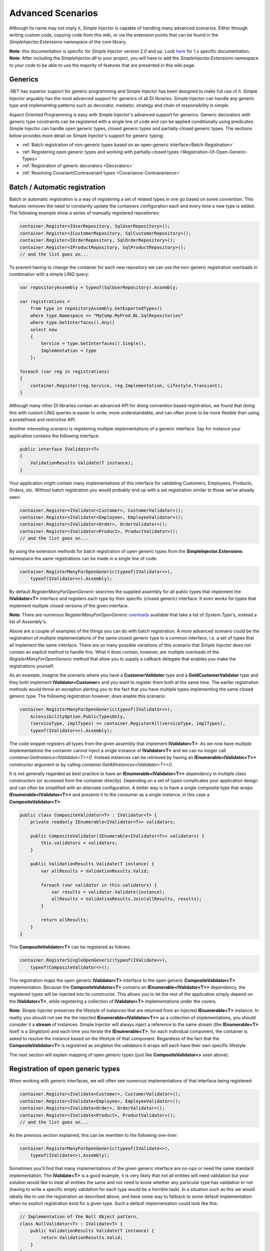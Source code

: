==================
Advanced Scenarios
==================

Although its name may not imply it, *Simple Injector* is capable of handling many advanced scenarios. Either through writing custom code, copying  code from this wiki, or via the extension points that can be found in the *SimpleInjector.Extensions* namespace of the core library.

.. container:: Note

    **Note**: this documentation is specific for *Simple Injector version 2.0* and up. Look `here <https://simpleinjector.codeplex.com/wikipage?title=Advanced-scenarios&version=48>`_ for 1.x specific documentation.

.. container:: Note

    **Note**: After including the *SimpleInjector.dll* to your project, you will have to add the *SimpleInjector.Extensions* namespace to your code to be able to use the majority of features that are presented in this wiki page.

.. _Generics:

Generics
========

.NET has superior support for generic programming and Simple Injector has been designed to make full use of it. Simple Injector arguably has the most advanced support for generics of all DI libraries. Simple Injector can handle any generic type and implementing patterns such as decorator, mediator, strategy and chain of responsibility is simple.

Aspect Oriented Programming is easy with Simple Injector's advanced support for generics. Generic decorators with generic type constraints can be registered with a single line of code and can be applied conditionally using predicates. Simple Injector can handle open generic types, closed generic types and partially-closed generic types. The sections below provides more detail on Simple Injector's support for generic typing:

* :ref:`Batch registration of non-generic types based on an open-generic interface<Batch-Registration>`
* :ref:`Registering open generic types and working with partially-closed types <Registration-Of-Open-Generic-Types>`
* :ref:`Registration of generic decorators <Decorators>`
* :ref:`Resolving Covariant/Contravariant types <Covariance-Contravariance>`

.. _Batch_Registration:
.. _Batch-Registration:

Batch / Automatic registration
==============================

Batch or automatic registration is a way of registering a set of related types in one go based on some convention. This features removes the need to constantly update the containers configuration each and every time a new type is added. The following example show a series of manually registered repositories: 

.. code-block:: c#

    container.Register<IUserRepository, SqlUserRepository>();
    container.Register<ICustomerRepository, SqlCustomerRepository>();
    container.Register<IOrderRepository, SqlOrderRepository>();
    container.Register<IProductRepository, SqlProductRepository>();
    // and the list goes on...

To prevent having to change the container for each new repository we can use the non-generic registration overloads in combination with a simple LINQ query:

.. code-block:: c#

    var repositoryAssembly = typeof(SqlUserRepository).Assembly;

    var registrations =
        from type in repositoryAssembly.GetExportedTypes()
        where type.Namespace == "MyComp.MyProd.BL.SqlRepositories"
        where type.GetInterfaces().Any()
        select new
        {
            Service = type.GetInterfaces().Single(),
            Implementation = type
        };

    foreach (var reg in registrations)
    {
        container.Register(reg.Service, reg.Implementation, Lifestyle.Transient);
    }

Although many other DI libraries contain an advanced API for doing convention based registration, we found that doing this with custom LINQ queries is easier to write, more understandable, and can often prove to be more flexible than using a predefined and restrictive API.

Another interesting scenario is registering multiple implementations of a generic interface. Say for instance your application contains the following interface:

.. code-block:: c#

    public interface IValidator<T>
    {
        ValidationResults Validate(T instance);
    }

Your application might contain many implementations of this interface for validating Customers, Employees, Products, Orders, etc. Without batch registration you would probably end up with a set registration similar to those we've already seen:

.. code-block:: c#

    container.Register<IValidator<Customer>, CustomerValidator>();
    container.Register<IValidator<Employee>, EmployeeValidator>();
    container.Register<IValidator<Order>, OrderValidator>();
    container.Register<IValidator<Product>, ProductValidator>();
    // and the list goes on...

By using the extension methods for batch registration of open generic types from the **SimpleInjector.Extensions** namespace the same registrations can be made in a single line of code:

.. code-block:: c#

    container.RegisterManyForOpenGeneric(typeof(IValidator<>),
        typeof(IValidator<>).Assembly);

By default *RegisterManyForOpenGeneric* searches the supplied assembly for all public types that implement the **IValidator<T>** interface and registers each type by their specific (closed generic) interface. It even works for types that implement multiple closed versions of the given interface.

.. container:: Note

    **Note**: There are numerous *RegisterManyForOpenGeneric* `overloads <https://simpleinjector.org/ReferenceLibrary/?topic=html/Overload_SimpleInjector_Extensions_OpenGenericBatchRegistrationExtensions_RegisterManyForOpenGeneric.htm>`_ available that take a list of *System.Type*'s, instead a list of *Assembly*'s.

Above are a couple of examples of the things you can do with batch registration. A more advanced scenario could be the registration of multiple implementations of the same closed generic type to a common interface, i.e. a set of types that all implement the same interface. There are so many possible variations of this scenario that *Simple Injector* does not contain an explicit method to handle this. What it does contain, however, are multiple overloads of the *RegisterManyForOpenGeneric* method that allow you to supply a callback delegate that enables you make the registrations yourself. 

As an example, imagine the scenario where you have a **CustomerValidator** type and a **GoldCustomerValidator** type and they both implement **IValidator<Customer>** and you want to register them both at the same time. The earlier registration methods would throw an exception alerting you to the fact that you have multiple types implementing the same closed generic type. The following registration however, does enable this scenario:

.. code-block:: c#

    container.RegisterManyForOpenGeneric(typeof(IValidator<>),
        AccessibilityOption.PublicTypesOnly,
        (serviceType, implTypes) => container.RegisterAll(serviceType, implTypes),
        typeof(IValidator<>).Assembly);

The code snippet registers all types from the given assembly that implement **IValidator<T>**. As we now have multiple implementations the container cannot inject a single instance of **IValidator<T>** and we can no longer call *container.GetInstance<IValidator<T>>()*. Instead instances can be retrieved by having an **IEnumerable<IValidator<T>>** constructor argument or by calling *container.GetAllInstances<IValidator<T>>()*.

It is not generally regarded as best practice to have an **IEnumerable<IValidator<T>>** dependency in multiple class constructors (or accessed from the  container directly). Depending on a set of types complicates your application design and can often be simplified with an alternate configuration. A better way is to have a single composite type that wraps **IEnumerable<IValidator<T>>** and presents it to the consumer as a single instance, in this case a **CompositeValidator<T>**:

.. code-block:: c#

    public class CompositeValidator<T> : IValidator<T> {
        private readonly IEnumerable<IValidator<T>> validators;

        public CompositeValidator(IEnumerable<IValidator<T>> validators) {
            this.validators = validators;
        }

        public ValidationResults Validate(T instance) {
            var allResults = ValidationResults.Valid;

            foreach (var validator in this.validators) {
                var results = validator.Validate(instance);
                allResults = ValidationResults.Join(allResults, results);
            }

            return allResults;
        }
    }

This **CompositeValidator<T>** can be registered as follows:

.. code-block:: c#

    container.RegisterSingleOpenGeneric(typeof(IValidate<>), 
        typeof(CompositeValidator<>));

This registration maps the open generic **IValidator<T>** interface to the open generic **CompositeValidator<T>** implementation. Because the **CompositeValidator<T>** contains an **IEnumerable<IValidator<T>>** dependency, the registered types will be injected into its constructor. This allows you to let the rest of the application simply depend on the **IValidator<T>**, while registering a collection of **IValidator<T>** implementations under the covers.

.. container:: Note

    **Note**: *Simple Injector* preserves the lifestyle of instances that are returned from an injected **IEnumerable<T>** instance. In reality you should not see the the injected **IEnumerable<IValidator<T>>** as a collection of implementations, you should consider it a **stream** of instances. Simple Injector will always inject a reference to the same stream (the **IEnumerable<T>** itself is a *Singleton*) and each time you iterate the **IEnumerable<T>**, for each individual component, the container is asked to resolve the instance based on the lifestyle of that component. Regardless of the fact that the **CompositeValidator<T>** is registered as singleton the validators it wraps will each have their own specific lifestyle.

The next section will explain mapping of open generic types (just like **CompositeValidator<>** seen above).

.. _Registration_Of_Open_Generic_Types:
.. _Registration-Of-Open-Generic-Types:

Registration of open generic types
==================================

When working with generic interfaces, we will often see numerous implementations of that interface being registered:

.. code-block:: c#

    container.Register<IValidate<Customer>, CustomerValidator>();
    container.Register<IValidate<Employee>, EmployeeValidator>();
    container.Register<IValidate<Order>, OrderValidator>();
    container.Register<IValidate<Product>, ProductValidator>();
    // and the list goes on...

As the previous section explained, this can be rewritten to the following one-liner:

.. code-block:: c#

    container.RegisterManyForOpenGeneric(typeof(IValidate<>), 
        typeof(IValidate<>).Assembly);

Sometimes you'll find that many implementations of the given generic interface are no-ops or need the same standard implementation. The **IValidate<T>** is a good example, it is very likely that not all entities will need validation but your solution would like to treat all entities the same and not need to know whether any particular type has validation or not (having to write a specific empty validation for each type would be a horrible task). In a situation such as this we would ideally like to use the registration as described above, and have some way to fallback to some default implementation when no explicit registration exist for a given type. Such a default implementation could look like this:
 
.. code-block:: c#

    // Implementation of the Null Object pattern.
    class NullValidator<T> : IValidate<T> {
        public ValidationResults Validate(T instance) {
            return ValidationResults.Valid;
        }
    }


We could configure the container to use this **NullValidator<T>** for any entity that does not need validation:

.. code-block:: c#

    container.Register<IValidate<OrderLine>, NullValidator<OrderLine>>();
    container.Register<IValidate<Address>, NullValidator<Address>>();
    container.Register<IValidate<UploadImage>, NullValidator<UploadImage>>();
    container.Register<IValidate<Mothership>, NullValidator<Mothership>>();
    // and the list goes on...

This repeated registration is, of course, not very practical. Falling back to such a default implementation is a good example for **unregistered type resolution**. *Simple Injector* contains an event that you can hook into that allows you to fallback to a default implementation. The `RegisterOpenGeneric <https://simpleinjector.org/ReferenceLibrary/?topic=html/Methods_T_SimpleInjector_Extensions_OpenGenericRegistrationExtensions.htm>`_ extension method is defined to handle this registration. The **NullValidator<>** would be registered as follows:

.. code-block:: c#

    // using SimpleInjector.Extensions;
    container.RegisterOpenGeneric(typeof(IValidate<>), typeof(NullValidator<>));

The result of this registration is exactly as you would have expected to see from the individual registrations above. Each request for **IValidate<Department>**, for example, will return a single **NullValidator<Department>** instance each time.

.. container:: Note

    **Note**: Because the use of unregistered type resolution will only get called for types that are not explicitly registered this allows for the default implementation to be overridden with specific implementations. The *RegisterManyForOpenGeneric* method covered above does not use unregistered type resolution, it registers all the concrete types it finds in the given assemblies. Those types will therefore always be returned, giving a very convenient and easy to grasp mix.

There's an advanced version of *RegisterOpenGeneric* overload that allows applying the open generic type conditionally, based on a supplied predicate. Example:

.. code-block:: c#

    container.RegisterOpenGeneric(typeof(IValidator<>), typeof(LeftValidator<>),
        c => c.ServiceType.GetGenericArguments().Single().Namespace.Contains("Left"));

    container.RegisterOpenGeneric(typeof(IValidator<>), typeof(RightValidator<>),
        c => c.ServiceType.GetGenericArguments().Single().Namespace.Contains("Right"));

*Simple Injector* protects you from defining invalid registrations by ensuring that given the registrations do not overlap. Building on the last code snippet, imagine accidentally defining a type in the namespace "MyCompany.LeftRight". In this case both open-generic implementations would apply, but *Simple Injector* will never silently pick one. It will throw an exception instead.

There are some instance where want to have a fallback implementation in the case that no other implementation was applied and this can be achieved by checking the **Handled** property of the predicate's **OpenGenericPredicateContext** object:

.. code-block:: c#

    container.RegisterOpenGeneric(typeof(IRepository<>), typeof(ReadOnlyRepository<>),
        c => typeof(IReadOnlyEntity).IsAssignableFrom(c.ServiceType.GetGenericArguments().Single()));

    container.RegisterOpenGeneric(typeof(IRepository<>), typeof(ReadWriteRepository<>),
        c => !c.Handled);

In the case where the open generic implementation contains generic type constraints *Simple Injector* will automatically apply the type conditionally based on its generic type constraints:

.. code-block:: c#

    class ReadOnlyRepository<T> : IRepository<T> where T : IReadOnlyEntity { }

    container.RegisterOpenGeneric(typeof(IRepository<>), typeof(ReadOnlyRepository<>));
    container.RegisterOpenGeneric(typeof(IRepository<>), typeof(ReadWriteRepository<>),
        c => !c.Handled);

The final option in *Simple Injector* is to supply the *RegisterOpenGeneric* method with a partially-closed generic type:

.. code-block:: c#

    // SomeValidator<List<T>>
    var partiallyClosedType = typeof(SomeValidator<>).MakeGenericType(typeof(List<>));
    container.RegisterOpenGeneric(typeof(IValidator<>), partiallyClosedType);

The type **SomeValidator<List<T>>** is called **partially-closed**, since although its generic type argument has been filled in with a type, it still contains a generic type argument. *Simple Injector* will be able to apply these constraints, just as it handles any other generic type constraints.

.. _Unregistered_Type_Resolution:
.. _Unregistered-Type-Resolution:

Unregistered type resolution
============================

Unregistered type resolution is the ability to get notified by the container when a type that is currently unregistered in the container, is requested for the first time. This gives the user (or extension point) the change of registering that type. *Simple Injector* supports this scenario with the `ResolveUnregisteredType <https://simpleinjector.org/ReferenceLibrary/?topic=html/E_SimpleInjector_Container_ResolveUnregisteredType.htm>`_ event. Unregistered type resolution enables many advanced scenarios. The library itself uses this event for implementing the :ref:`registration of open generic types <Registration_Of_Open_Generic_Types>`. Other examples of possible scenarios that can be built on top of this event are :ref:`resolving array and lists <Resolve-Arrays-And-Lists>` and :ref:`covariance and contravariance <Covariance-Contravariance>`. Those scenarios are described here in the advanced scenarios page.

For more information about how to use this event, please take a look at the `ResolveUnregisteredType event documentation <https://simpleinjector.org/ReferenceLibrary/?topic=html/E_SimpleInjector_Container_ResolveUnregisteredType.htm>`_ in the `reference library <https://simpleinjector.org/ReferenceLibrary/>`_.


.. _Context_Based_Injection:
.. _Contextual_Binding:
.. _Context-Based-Injection:

Context based injection
=======================

Context based injection is the ability to inject a particular dependency based on the context it lives in (for change the implementation based on the type it is injected into). This context is often supplied by the container. Some DI libraries contain a feature that allows this, while others don’t. *Simple Injector* does **not** contain such a feature out of the box, but this ability can easily be added by using the [context based injection extension method|ContextDependentExtensions] code snippet.

.. container:: Note

    **Note**: In many cases context based injection is not the best solution, and the design should be reevaluated. In some narrow cases however it can make sense.

The most common scenario is to base the type of the injected dependency on the type of the consumer. Take for instance the following **ILogger** interface with a generic **Logger<T>** class that needs to be injected into several consumers. 

.. code-block:: c#

    public interface ILogger {
        void Log(string message);
    }

    public class Logger<T> : ILogger {
        public void Log(string message) { }
    }

    public class Consumer1 {
        public Consumer1(ILogger logger) { }
    }

    public class Consumer2 {
        public Consumer2(ILogger logger) { }
    }

In this case we want to inject a **Logger<Consumer1>** into **Consumer1** and a **Logger<Consumer2>** into **Consumer2**. By using the previous [extension method|ContextDependentExtensions], we can accomplish this as follows:

.. code-block:: c#

    container.RegisterWithContext<ILogger>(dependencyContext => {
        var type = typeof(Logger<>).MakeGenericType(
            dependencyContext.ImplementationType);
        
        return (ILogger)container.GetInstance(type);
    });

In the previous code snippet we registered a **Func<DependencyContext, ILogger>** delegate, that will get called each time a **ILogger** dependency gets resolved. The **DependencyContext** instance that gets supplied to that instance, contains the **ServiceType** and **ImplementationType** into which the **ILogger** is getting injected.

.. container:: Note

    **Note**: Although building a generic type using MakeGenericType is relatively slow, the call to the **Func<DependencyContext, TService>** delegate itself is about as cheap as calling a **Func<TService>** delegate. If performance of the MakeGenericType gets a problem, you can always cache the generated types, cache **InstanceProducer** instances, or cache **ILogger** instances (note that caching the **ILogger** instances will make them singletons).

.. container:: Note

    **Note**: Even though the use of a generic **Logger<T>** is a common design (with log4net as the grand godfather of this design), doesn't always make it a good design. The need for having the logger contain information about its parent type, might indicate design problems. If you're doing this, please take a look at `this Stackoverflow answer <https://stackoverflow.com/a/9915056/264697>`_. It talks about logging in conjunction with the SOLID design principles.

.. _Decorators:
.. _Generic_Decorators:

Decorators
==========

The `SOLID <https://en.wikipedia.org/wiki/SOLID>`_ principles give us important guidance when it comes to writing maintainable software. The 'O' of the 'SOLID' acronym stands for the `Open/closed Principle <https://en.wikipedia.org/wiki/Open/closed_principle>`_ which states that classes should be open for extension, but closed for modification. Designing systems around the Open/closed principle means that new behavior can be plugged into the system, without the need to change any existing parts, making the change of breaking existing code much smaller.


One of the ways to add new functionality (such as `cross-cutting concerns <https://en.wikipedia.org/wiki/Cross-cutting_concern>`_) to classes is by the use of the `decorator pattern <https://en.wikipedia.org/wiki/Decorator_pattern>`_. The decorator pattern can be used to extend (decorate) the functionality of a certain object at run-time. Especially when using generic interfaces, the concept of decorators gets really powerful. Take for instance the examples given in the :ref:`Registration of open generic types <Registration_Of_Open_Generic_Types>` section of this page or for instance the use of an generic **ICommandHandler<TCommand>** interface.

.. container:: Note

    **Tip**: `This article <https://cuttingedge.it/blogs/steven/pivot/entry.php?id=91>`_ describes an architecture based on the use of the **ICommandHandler<TCommand>** interface.

Take the plausible scenario where we want to validate all commands that get executed by an **ICommandHandler<TCommand>** implementation. The Open/Closed principle states that we want to do this, without having to alter each and every implementation. We can do this using a (single) decorator:

.. code-block:: c#

    public class ValidationCommandHandlerDecorator<TCommand> : ICommandHandler<TCommand> {
        private readonly IValidator validator;
        private readonly ICommandHandler<TCommand> handler;

        public ValidationCommandHandlerDecorator(IValidator validator, 
            ICommandHandler<TCommand> handler) {
            this.validator = validator;
            this.handler = handler;
        }

        void ICommandHandler<TCommand>.Handle(TCommand command) {
            // validate the supplied command (throws when invalid).
            this.validator.ValidateObject(command);
            
            // forward the (valid) command to the real
            // command handler.
            this.handler.Handle(command);
        }
    }

The **ValidationCommandHandlerDecorator<TCommand>** class is an implementation of the **ICommandHandler<TCommand>** interface, but it also wraps / decorates an **ICommandHandler<TCommand>** instance. Instead of injecting the real implementation directly into a consumer, we can (let Simple Injector) inject a validator decorator that wraps the real implementation.

The **ValidationCommandHandlerDecorator<TCommand>** depends on an **IValidator** interface. An implementation that used Microsoft Data Annotations might look like this:

.. code-block:: c#

    using System.ComponentModel.DataAnnotations;

    public class DataAnnotationsValidator : IValidator {
        
        void IValidator.ValidateObject(object instance) {
            var context = new ValidationContext(instance, null, null);

            // Throws an exception when instance is invalid.
            Validator.ValidateObject(instance, context, validateAllProperties: true);
        }
    }

The implementations of the **ICommandHandler<T>** interface can be registered using the `RegisterManyForOpenGeneric <https://simpleinjector.org/ReferenceLibrary/?topic=html/Overload_SimpleInjector_Extensions_OpenGenericBatchRegistrationExtensions_RegisterManyForOpenGeneric.htm>`_ extension method:

.. code-block:: c#

    container.RegisterManyForOpenGeneric(
        typeof(ICommandHandler<>), 
        typeof(ICommandHandler<>).Assembly);

By using the following extension method, you can wrap the **ValidationCommandHandlerDecorator<TCommand>** around each and every **ICommandHandler<TCommand>** implementation:

.. code-block:: c#

    // using SimpleInjector.Extensions;
    container.RegisterDecorator(
        typeof(ICommandHandler<>),
        typeof(ValidationCommandHandlerDecorator<>));

Multiple decorators can be wrapped by calling the `RegisterDecorator <https://simpleinjector.org/ReferenceLibrary/?topic=html/Overload_SimpleInjector_Extensions_DecoratorExtensions_RegisterDecorator.htm>`_ method multiple times, as the following registration shows:

.. code-block:: c#

    container.RegisterManyForOpenGeneric(
        typeof(ICommandHandler<>), 
        typeof(ICommandHandler<>).Assembly);
        
    container.RegisterDecorator(
        typeof(ICommandHandler<>),
        typeof(TransactionCommandHandlerDecorator<>));

    container.RegisterDecorator(
        typeof(ICommandHandler<>),
        typeof(DeadlockRetryCommandHandlerDecorator<>));

    container.RegisterDecorator(
        typeof(ICommandHandler<>),
        typeof(ValidationCommandHandlerDecorator<>));

The decorators are applied in the order in which they are registered, which means that the first decorator (**TransactionCommandHandlerDecorator<T>** in this case) wraps the real instance, the second decorator (**DeadlockRetryCommandHandlerDecorator<T>** in this case) wraps the first decorator, and so on.

There's an overload of the *RegisterDecorator* available that allows you to supply a predicate to determine whether that decorator should be applied to a specific service type. Using a given context you can determine whether the decorator should be applied. Here is an example:

.. code-block:: c#

    container.RegisterDecorator(
        typeof(ICommandHandler<>),
        typeof(AccessValidationCommandHandlerDecorator<>),
        context => !context.ImplementationType.Namespace.EndsWith("Admins"));

The given context contains several properties that allows you to analyze whether a decorator should be applied to a given service type, such as the current closed generic service type (using the **ServiceType** property) and the concrete type that will be created (using the **ImplementationType** property). The predicate will (under normal circumstances) be called only once per generic type, so there is no performance penalty for using it.

.. container:: Note

    **Tip**: [This extension method|Runtime-Decorators] allows registering decorators that can be applied based on runtime conditions (such as the role of the current user).

.. _Decorators_With_Func_Factories:
.. _Decorators-with-Func-factories:

Decorators with Func<T> factories
---------------------------------

In certain scenarios, it is needed to postpone building part of the object graph. For instance when a service needs to control the lifetime of a dependency, needs multiple instances, when instances need to be [executed on a different thread|How-to#Multi_Threaded_Applications], or when instances need to be created in a certain [scope|ObjectLifestyleManagement#Scoped] or (security) context.

When building a 'normal' object graph with dependencies, you can easily delay building a part of the graph by letting a service depend on a factory. This allows building that part of the object graph to be postponed until the time the type starts using the factory. When working with decorators however, injecting a factory to postpone the creation of the decorated instance will not work. Take for instance a **AsyncCommandHandlerDecorator<T>** that allows executing a command handler on a different thread. We could let the **AsyncCommandHandlerDecorator<T>** depend on a **CommandHandlerFactory<T>**, and let this factory call back into the container to retrieve a new **ICommandHandler<T>**. Unfortunately this would fail, since requesting an **ICommandHandler<T>** would again wrap this instance with a new **AsyncCommandHandlerDecorator<T>**, and we'd end up recursively creating the same instance and causing a stack overflow.

Since this is a scenario that is really hard to solve without library support, *Simple Injector* allows injecting a **Func<T>** delegate into registered decorators. This delegate functions as a factory for the creation of the decorated instance. Taking the **AsyncCommandHandlerDecorator<T>** as example, it could be implemented as follows:

.. code-block:: c#

    public class AsyncCommandHandlerDecorator<T> : ICommandHandler<T> {
        private readonly Func<ICommandHandler<T>> factory;

        public AsyncCommandHandlerDecorator(Func<ICommandHandler<T>> factory) {
            this.factory = factory;
        }
        
        public void Handle(T command) {
            // Execute on different thread.
            ThreadPool.QueueUserWorkItem(** => {
                // Create new handler in this thread.
                var handler = this.factory.Invoke();
                handler.Handle(command)
            });
        }
    }

This special decorator can be registered just as any other decorator:

.. code-block:: c#

    container.RegisterDecorator(
        typeof(ICommandHandler<>),
        typeof(AsyncCommandHandlerDecorator<>),
        c => c.ImplementationType.Name.StartsWith("Async"));

However, since the **AsyncCommandHandlerDecorator<T>** solely has singleton dependencies (the **Func<T>** is a singleton), and creates a new decorated instance each time it’s called, we can even register it as a singleton itself:

.. code-block:: c#

    container.RegisterSingleDecorator(
        typeof(ICommandHandler<>),
        typeof(AsyncCommandHandlerDecorator<>),
        c => c.ImplementationType.Name.StartsWith("Async"));

When mixing this with other (synchronous) decorators, you'll get an extremely powerful and pluggable system:

.. code-block:: c#

    container.RegisterManyForOpenGeneric(
        typeof(ICommandHandler<>), 
        typeof(ICommandHandler<>).Assembly);
        
    container.RegisterDecorator(
        typeof(ICommandHandler<>),
        typeof(TransactionCommandHandlerDecorator<>));

    container.RegisterDecorator(
        typeof(ICommandHandler<>),
        typeof(DeadlockRetryCommandHandlerDecorator<>));

    container.RegisterSingleDecorator(
        typeof(ICommandHandler<>),
        typeof(AsyncCommandHandlerDecorator<>),
        c => c.ImplementationType.Name.StartsWith("Async"));
        
    container.RegisterDecorator(
        typeof(ICommandHandler<>),
        typeof(ValidationCommandHandlerDecorator<>));

This configuration has an interesting mix of decorator registrations. The registration of the **AsyncCommandHandlerDecorator<T>** allows (some of) the command handlers to be executed on the background (while others -who's name does not start with 'Async'- still run synchronously), but before execution, all commands are validated synchronously (to allow communicating validation errors to the caller). And all handlers (even the asynchronous ones) are executed in a transaction and the operation is retried when the database rolled back because of a deadlock).

.. _Decorated_Collections:
.. _Decorated-Collections:

Decorated collections
---------------------

When registering a decorator, *Simple Injector* will automatically decorate any collection with elements of that service type:

.. code-block:: c#

    container.RegisterAll<IEventHandler<CustomerMovedEvent>>(
        typeof(CustomerMovedEventHandler),
        typeof(NotifyStaffWhenCustomerMovedEventHandler));
        
    container.RegisterDecorator(
        typeof(IEventHandler<>),
        typeof(ValidationEventHandlerDecorator<>),
        c => SomeCondition);

The previous registration registers a collection of **IEventHandler<CustomerMovedEvent>** services. Those services are decorated with a **ValidationEventHandlerDecorator<TEvent>** when the supplied predicate holds.

For collections of elements that are created by the container (container controlled), the predicate is checked for each element in the collection. For collections of uncontrolled elements (a list of items that is not created by the container), the predicate is checked once for the whole collection. This means that controlled collections can be partially decorated. Taking the previous example for instance, you could let the **CustomerMovedEventHandler** be decorated, while leaving the **NotifyStaffWhenCustomerMovedEventHandler** undecorated (determined by the supplied predicate).

When a collection is uncontrolled, it means that the lifetime of its elements are unknown to the container. The following registration is an example of an uncontrolled collection:

.. code-block:: c#

    IEnumerable<IEventHandler<CustomerMovedEvent>> handlers =
        new IEventHandler<CustomerMovedEvent>[]
        {
            new CustomerMovedEventHandler(),
            new NotifyStaffWhenCustomerMovedEventHandler(),
        };

    container.RegisterAll<IEventHandler<CustomerMovedEvent>>(handlers);

Although this registration contains a list of singletons, the container has no way of knowing this. The collection could easily have been a dynamic (an ever changing) collection. In this case, the container calls the registered predicate once (and supplies the predicate with the **IEventHandler<CusotmerMovedEvent>** type) and if the predicate returns true, each element in the collection is decorated with a decorator instance.

.. container:: Note

    **Warning**: In general you should prevent registering uncontrolled collections. The container knows nothing about them, and can't help you in doing [diagnostics|Diagnostics]. Since the lifetime of those items is unknown, the container will be unable to wrap a decorator with a lifestyle other than transient. Best practice is to register container-controlled collections which is done by using one of the *RegisterAll* overloads that take a collection of *System.Type* instances.

.. _Decorator-registration-factories:

Decorator registration factories
--------------------------------

In some advanced scenarios, it can be useful to depend the actual decorator type based on some contextual information. *Simple Injector* contains a *RegisterDecorator* overload that accepts a factory delegate that allows building the exact decorator type based on the actual type being decorated.

Take the following registration for instance:

.. code-block:: c#

    container.RegisterDecorator(
        typeof(IEventHandler<>),
        factoryContext => typeof(LoggingEventHandlerDecorator<,>).MakeGenericType(
            typeof(LoggingEventHandler<,>).GetGenericArguments().First(),
            factoryContext.ImplementationType),
        Lifestyle.Transient,
        predicateContext => true);

This example registers a decorator for the **IEventHandler<TEvent>** abstraction. The decorator to be used is the **LoggingEventHandlerDecorator<TEvent, TLogTarget>** type. The supplied factory delegate builds up a partially-closed open-generic type by filling in the **TLogTarget** argument with the actual wrapped event handler implementation type. Simple Injector will fill in the generic type argument **TEvent**. 

.. _Interception:

Interception
============

Interception is the ability to intercept a call from a consumer to a service, and add or change behavior. The `decorator pattern <https://en.wikipedia.org/wiki/Decorator_pattern>`_ describes a form of interception, but when it comes to applying cross-cutting concerns, you might end up writing decorators for many service interfaces, but with the exact same code. If this is happening, it is time to explore the possibilities of interception.

Using the [Interception extensions|InterceptionExtensions] code snippets, you can add the ability to do interception with *Simple Injector*. Using the given code, you can for instance define a **MonitoringInterceptor** that allows logging the execution time of the called service method:

.. code-block:: c#

    private class MonitoringInterceptor : IInterceptor {
        private readonly ILogger logger;

        // Using constructor injection on the interceptor
        public MonitoringInterceptor(ILogger logger) {
            this.logger = logger;
        }

        public void Intercept(IInvocation invocation) {
            var watch = Stopwatch.StartNew();

            // Calls the decorated instance.
            invocation.Proceed();

            var decoratedType =
                invocation.InvocationTarget.GetType();
            
            this.logger.Log(string.Format(
                "{0} executed in {1} ms.",
                decoratedType.Name,
                watch.ElapsedMiliseconds));
        }
    }

This interceptor can be registered to be wrapped around a concrete implementation. Using the given extension methods, this can be done as follows:

.. code-block:: c#

    container.InterceptWith<MonitoringInterceptor>(type => type == typeof(IUserRepository));

This registration ensures that every time an **IUserRepository** interface is requested, an interception proxy is returned that wraps that instance and uses the **MonitoringInterceptor** to extend the behavior.

The current example doesn't add much compared to simply using a decorator. When having many interface service types that need to be decorated with the same behavior however, it gets different:

.. code-block:: c#

    container.InterceptWith<MonitoringInterceptor>(t => t.Name.EndsWith("Repository"));

.. container:: Note

    **Note**: The [Interception extensions|InterceptionExtensions] code snippets use .NET's **System.Runtime.Remoting.Proxies.RealProxy** class to generate interception proxies. The **RealProxy** only allows to proxy interfaces.

.. container:: Note

    **Note**: the interfaces in the given [Interception extensions|InterceptionExtensions] code snippets are a simplified version of the Castle Project interception facility. If you need to create lots different interceptors, you might benefit from using the interception abilities of the Castle Project. Also please note that the given snippets use dynamic proxies to do the interception, while Castle uses lightweight code generation (LCG). LCG allows much better performance than the use of dynamic proxies.

.. container:: Note

    **Note**: Don't use interception for intercepting types that all implement the same generic interface, such as **ICommandHandler<T>** or **IValidator<T>**. Try using decorator classes instead, as shown in the :ref:`Decorators <Decorators>` section on this page.

.. _Implicit_Property_Injection:
.. _Implicit-Property-Injection:
.. _Property-Injection:

Property injection
==================

Simple Injector does not inject any properties into types that get resolved by the container. In general there are two ways of doing property injection, and both are not enabled by default for reasons explained below.

*Implicit property injection*
Some containers (such as Castle Windsor) implicitly inject public writable properties by default for any instance you resolve. They do this by mapping those properties to configured types. When no such registration exists, or when the property doesn’t have a public setter, the property will be skipped. Simple Injector does not do implicit property injection, and for good reason. We think that **implicit property injection** is simply too uuhh...  implicit :-). Silently skipping properties that can't be mapped can lead to a DI configuration that can't be easily verified and can therefore result in an application that fails at runtime instead of failing when the container is verified.

*Explicit property injection*
We strongly feel that explicit property injection is a much better way to go. With explicit property injection the container is forced to inject a property and the process will fail immediately when a property can't be mapped or injected. Some containers (such as Unity and Ninject) allow explicit property injection by allowing properties to be decorated with attributes that are defined by the DI library. Problem with this is that this forces the application to take a dependency on the library, which is something that should be prevented.

Because *Simple Injector* does not encourage its users to take a dependency on the container (except for the startup path of course), *Simple Injector* does not contain any attributes that allow explicit property injection and it can therefore not explicitly inject properties out-of-the-box.

Besides this, the use of property injection should be very exceptional and in general constructor injection should be used in the majority of cases. If a constructor gets too many parameters (constructor over-injection anti-pattern), it is an indication of a violation of the `Single Responsibility Principle <https://en.wikipedia.org/wiki/Single_responsibility_principle>`_ (SRP). SRP violations often lead to maintainability issues. So instead of patching constructor over-injection with property injection, the root cause should be analyzed and the type should be refactored, probably with `Facade Services <http://blog.ploeh.dk/2010/02/02/RefactoringtoAggregateServices/>`_. Another common reason to use properties is because those dependencies are optional. Instead of using optional property dependencies, best practice is to inject empty implementations (a.k.a. `Null Object pattern <https://en.wikipedia.org/wiki/Null_Object_pattern>`_) into the constructor.

*Enabling property injection*
*Simple Injector* contains two ways to enable property injection. First of all the :ref:`RegisterInitializer\<T\> <Configuring_Property_Injection>` method can be used to inject properties (especially configuration values) on a per-type basis. Take for instance the following code snippet:

.. code-block:: c#

    container.RegisterInitializer<HandlerBase>(handlerToInitialize => {
        handlerToInitialize.ExecuteAsynchronously = true;
    });

In the previous example an **Action<T>** delegate is registered that will be called every time the container creates a type that inherits from **HandlerBase**. In this case, the handler will set a configuration value on that class.

.. container:: Note

    **Note**: although this method can also be used injecting services, please note that the [Diagnostic Services|Diagnostics] will be unable to see and analyze that dependency.

.. _ImportPropertySelectionBehavior:

The second way to inject properties is by implementing a custom *IPropertySelectionBehavior*. The **property selection behavior** is a general extension point provided by the container, to override the library's default behavior (which is to **not** inject properties). The following example enables explicit property injection using attributes, using the **ImportAttribute** from the **System.ComponentModel.Composition.dll**:

.. code-block:: c#

    using System;
    using System.ComponentModel.Composition;
    using System.Linq;
    using System.Reflection;
    using SimpleInjector.Advanced;

    class ImportPropertySelectionBehavior : IPropertySelectionBehavior {
        public bool SelectProperty(Type type, PropertyInfo prop) {
            return prop.GetCustomAttributes(typeof(ImportAttribute)).Any();
        }
    }

The previous class can be registered as follows:

.. code-block:: c#

    var container = new Container();
    container.Options.PropertySelectionBehavior = 
        new ImportPropertySelectionBehavior();

This enables explicit property injection on all properties that are marked with the [Import] attribute and an exception will be thrown when the property cannot be injected for whatever reason.

.. container:: Note

    **Tip**: Properties injected by the container through the **IPropertySelectionBehavior** will be analyzed by the [Diagnostic Services|Diagnostics].

.. container:: Note

    **Note**: The **IPropertySelectionBehavior** extension mechanism can also be used to implement implicit property injection. There's `an example of this <https://simpleinjector.codeplex.com/SourceControl/latest#SimpleInjector.CodeSamples/ImplicitPropertyInjectionExtensions.cs>`_ in the source code. Doing so however is not advised because of the reasons given above.

.. _Covariance_Contravariance:
.. _Covariance-Contravariance:

Covariance and Contravariance
=============================

Since version 4.0 of the .NET framework, the type system allows `Covariance and Contravariance in Generics <https://msdn.microsoft.com/en-us/library/dd799517.aspx>`_ (especially interfaces and delegates). This allows for instance, to use a **IEnumerable<string>** as an **IEnumerable<object>** (covariance), or to use an **Action<object>** as an **Action<string>** (contravariance).

In some circumstances, the application design can benefit from the use of covariance and contravariance (or variance for short) and it would be beneficial when the IoC container returns services that are 'compatible' to the requested service, even although the requested service is not registered. To stick with the previous example, the container could return an **IEnumerable<string>** even when an **IEnumerable<object>** is requested.

By default, *Simple Injector* does not return variant implementations of given services, but Simple Injector can be extended to behave this way. The actual way to write this extension depends on the requirements of the application.

Take a look at the following application design around the **IEventHandler<in TEvent>** interface:

.. code-block:: c#

    public interface IEventHandler<in TEvent> {
        void Handle(TEvent e);
    }

    public class CustomerMovedEvent {
        public int CustomerId { get; set; }
        public Address NewAddress { get; set; }
    }

    public class CustomerMovedAbroadEvent : CustomerMovedEvent {
        public Country Country { get; set; }
    }

    public class CustomerMovedEventHandler : IEventHandler<CustomerMovedEvent> {
        public void Handle(CustomerMovedEvent e) { ... }
    }

The design contains two event classes **CustomerMovedEvent** and **CustomerMovedAbroadEvent** (where **CustomerMovedAbroadEvent** inherits from **CustomerMovedEvent**) one concrete event handler **CustomerMovedEventHandler** and a generic interface for event handlers.

We can configure the container in such way that not only a request for **IEventHandler<CustomerMovedEvent>** results in a **CustomerMovedEventHandler,** but also a request for **IEventHandler<CustomerMovedAbroadEvent>** results in that same **CustomerMovedEventHandler** (because **CustomerMovedEventHandler** also accepts **CustomerMovedAbroadEvents**).

There are multiple ways to achieve this. Here's one:

.. code-block:: c#

    container.Register<CustomerMovedEventHandler>();

    container.RegisterSingleOpenGeneric(typeof(IEventHandler<>), 
        typeof(ContravarianceEventHandler<>));

This registration depends on the custom **ContravarianceEventHandler<TEvent>** that should be placed close to the registration itself:

.. code-block:: c#

    public sealed class ContravarianceEventHandler<TEvent> : IEventHandler<TEvent> {
        private Registration registration;

        public ContravarianceEventHandler(Container container) {
            // NOTE: GetCurrentRegistrations has a perf characteristic of O(n), so
            // make sure this type is registered as singleton.
            registration = (
                from reg in container.GetCurrentRegistrations()
                where typeof(IEventHandler<TEvent>).IsAssignableFrom(reg.ServiceType)
                select reg)
                .Single();
        }

        void IEventHandler<TEvent>.Handle(TEvent e)
        {
            var handler = (IEventHandler<TEvent>)this.registration.GetInstance();
            handler.Handle(e);
        }
    }

The registration ensures that every time an **IEventHandler<TEvent>** is requested, a **ContravarianceEventHandler<TEvent>** is returned. The **ContravarianceEventHandler<TEvent>** will on creation query the container for a single service type that implements the specified **IEventHandler<TEvent>**. Because the **CustomerMovedEventHandler** is the only registered event handler for **IEventHandler<CustomerMovedEvent>**, the **ContravarianceEventHandler<CustomerMovedEvent>** will find that type and call it.

This is just one example and one way of adding variance support. For a more elaborate discussion on this subject, please read the following article: `Adding Covariance and Contravariance to Simple Injector <https://cuttingedge.it/blogs/steven/pivot/entry.php?id=90>`_.

.. _Plugins:

Registering plugins dynamically
===============================

Applications with a plugin architecture often allow special plugin assemblies to be dropped in a special folder and to be picked up by the application, without the need of a recompile. Although *Simple Injector* has no out of the box support for this, registering plugins from dynamically loaded assemblies can be implemented in a few lines of code. Here is an example:

.. code-block:: c#

    string pluginDirectory =
        Path.Combine(AppDomain.CurrentDomain.BaseDirectory, "Plugins");

    var pluginAssemblies =
        from file in new DirectoryInfo(pluginDirectory).GetFiles()
        where file.Extension.ToLower() == ".dll"
        select Assembly.LoadFile(file.FullName);

    var pluginTypes =
        from assembly in pluginAssemblies
        from type in assembly.GetExportedTypes()
        where typeof(IPlugin).IsAssignableFrom(type)
        where !type.IsAbstract
        where !type.IsGenericTypeDefinition
        select type;

    container.RegisterAll<IPlugin>(pluginTypes);

The given example makes use of an **IPlugin** interface that is known to the application, and probably located in a shared assembly. The dynamically loaded plugin .dll files can contain multiple classes that implement **IPlugin**, and all publicly exposed concrete types that implements **IPlugin** will be registered using the **RegisterAll** method and can get resolved using the default auto-wiring behavior of the container, meaning that the plugin must have a single public constructor and all constructor arguments must be resolvable by the container. The plugins can get resolved using **container.GetAllInstances<IPlugin>()** or by adding an **IEnumerable<IPlugin>** argument to a constructor.